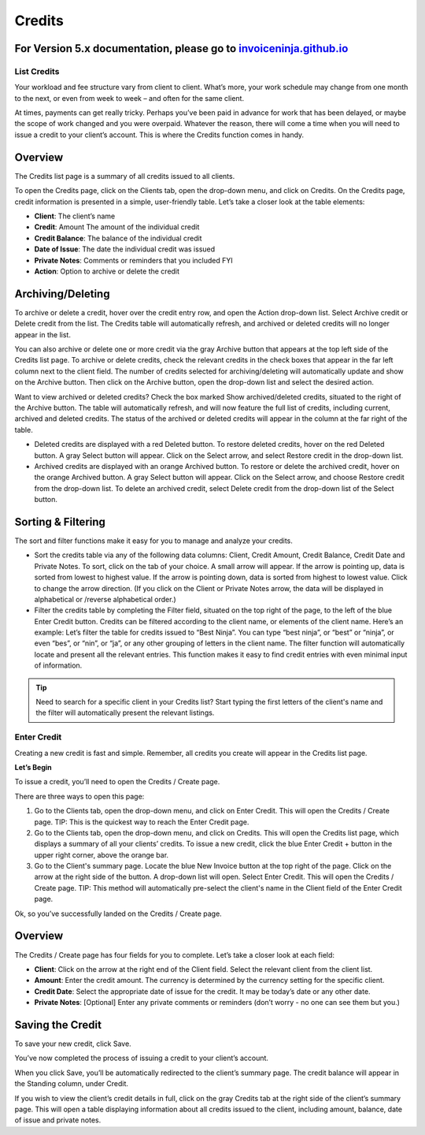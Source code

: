 Credits
=======

For Version 5.x documentation, please go to `invoiceninja.github.io <https://invoiceninja.github.io/>`_
^^^^^^^^^^^^^^^^^^^^^^^^^^^^^^^^^^^^^^^^^^^^^^^^^^^^^^^^^^^^^^^^^^^^^^^^^^^^^^^^^^^^^^^^^^^^^^^^^^^^^^^^^^^^^^^^^^^^^^^

List Credits
""""""""""""

Your workload and fee structure vary from client to client. What’s more, your work schedule may change from one month to the next, or even from week to week – and often for the same client.

At times, payments can get really tricky. Perhaps you’ve been paid in advance for work that has been delayed, or maybe the scope of work changed and you were overpaid. Whatever the reason, there will come a time when you will need to issue a credit to your client’s account. This is where the Credits function comes in handy.

Overview
^^^^^^^^

The Credits list page is a summary of all credits issued to all clients.

To open the Credits page, click on the Clients tab, open the drop-down menu, and click on Credits.
On the Credits page, credit information is presented in a simple, user-friendly table. Let’s take a closer look at the table elements:

- **Client**: The client’s name
- **Credit**: Amount The amount of the individual credit
- **Credit Balance**: The balance of the individual credit
- **Date of Issue**: The date the individual credit was issued
- **Private Notes**: Comments or reminders that you included FYI
- **Action**: Option to archive or delete the credit

Archiving/Deleting
^^^^^^^^^^^^^^^^^^

To archive or delete a credit, hover over the credit entry row, and open the Action drop-down list. Select Archive credit or Delete credit from the list. The Credits table will automatically refresh, and archived or deleted credits will no longer appear in the list.

You can also archive or delete one or more credit via the gray Archive button that appears at the top left side of the Credits list page. To archive or delete credits, check the relevant credits in the check boxes that appear in the far left column next to the client field. The number of credits selected for archiving/deleting will automatically update and show on the Archive button. Then click on the Archive button, open the drop-down list and select the desired action.

Want to view archived or deleted credits? Check the box marked Show archived/deleted credits, situated to the right of the Archive button. The table will automatically refresh, and will now feature the full list of credits, including current, archived and deleted credits. The status of the archived or deleted credits will appear in the column at the far right of the table.

- Deleted credits are displayed with a red Deleted button. To restore deleted credits, hover on the red Deleted button. A gray Select button will appear. Click on the Select arrow, and select Restore credit in the drop-down list.
- Archived credits are displayed with an orange Archived button. To restore or delete the archived credit, hover on the orange Archived button. A gray Select button will appear. Click on the Select arrow, and choose Restore credit from the drop-down list. To delete an archived credit, select Delete credit from the drop-down list of the Select button.

Sorting & Filtering
^^^^^^^^^^^^^^^^^^^

The sort and filter functions make it easy for you to manage and analyze your credits.

- Sort the credits table via any of the following data columns: Client, Credit Amount, Credit Balance, Credit Date and Private Notes. To sort, click on the tab of your choice. A small arrow will appear. If the arrow is pointing up, data is sorted from lowest to highest value. If the arrow is pointing down, data is sorted from highest to lowest value. Click to change the arrow direction. (If you click on the Client or Private Notes arrow, the data will be displayed in alphabetical or /reverse alphabetical order.)
- Filter the credits table by completing the Filter field, situated on the top right of the page, to the left of the blue Enter Credit button. Credits can be filtered according to the client name, or elements of the client name. Here’s an example: Let’s filter the table for credits issued to “Best Ninja”. You can type “best ninja”, or “best” or “ninja”, or even “bes”, or “nin”, or “ja”, or any other grouping of letters in the client name. The filter function will automatically locate and present all the relevant entries. This function makes it easy to find credit entries with even minimal input of information.

.. TIP:: Need to search for a specific client in your Credits list? Start typing the first letters of the client's name and the filter will automatically present the relevant listings.

Enter Credit
""""""""""""

Creating a new credit is fast and simple. Remember, all credits you create will appear in the Credits list page.

**Let’s Begin**

To issue a credit, you’ll need to open the Credits / Create page.

There are three ways to open this page:

1. Go to the Clients tab, open the drop-down menu, and click on Enter Credit. This will open the Credits / Create page. TIP: This is the quickest way to reach the Enter Credit page.
2. Go to the Clients tab, open the drop-down menu, and click on Credits. This will open the Credits list page, which displays a summary of all your clients’ credits. To issue a new credit, click the blue Enter Credit + button in the upper right corner, above the orange bar.
3. Go to the Client's summary page. Locate the blue New Invoice button at the top right of the page. Click on the arrow at the right side of the button. A drop-down list will open. Select Enter Credit. This will open the Credits / Create page. TIP: This method will automatically pre-select the client's name in the Client field of the Enter Credit page.

Ok, so you’ve successfully landed on the Credits / Create page.

Overview
^^^^^^^^

The Credits / Create page has four fields for you to complete. Let’s take a closer look at each field:

- **Client**: Click on the arrow at the right end of the Client field. Select the relevant client from the client list.
- **Amount**: Enter the credit amount. The currency is determined by the currency setting for the specific client.
- **Credit Date**: Select the appropriate date of issue for the credit. It may be today’s date or any other date.
- **Private Notes**: [Optional] Enter any private comments or reminders (don’t worry - no one can see them but you.)

Saving the Credit
^^^^^^^^^^^^^^^^^

To save your new credit, click Save.

You’ve now completed the process of issuing a credit to your client’s account.

When you click Save, you’ll be automatically redirected to the client’s summary page. The credit balance will appear in the Standing column, under Credit.

If you wish to view the client’s credit details in full, click on the gray Credits tab at the right side of the client’s summary page. This will open a table displaying information about all credits issued to the client, including amount, balance, date of issue and private notes.
